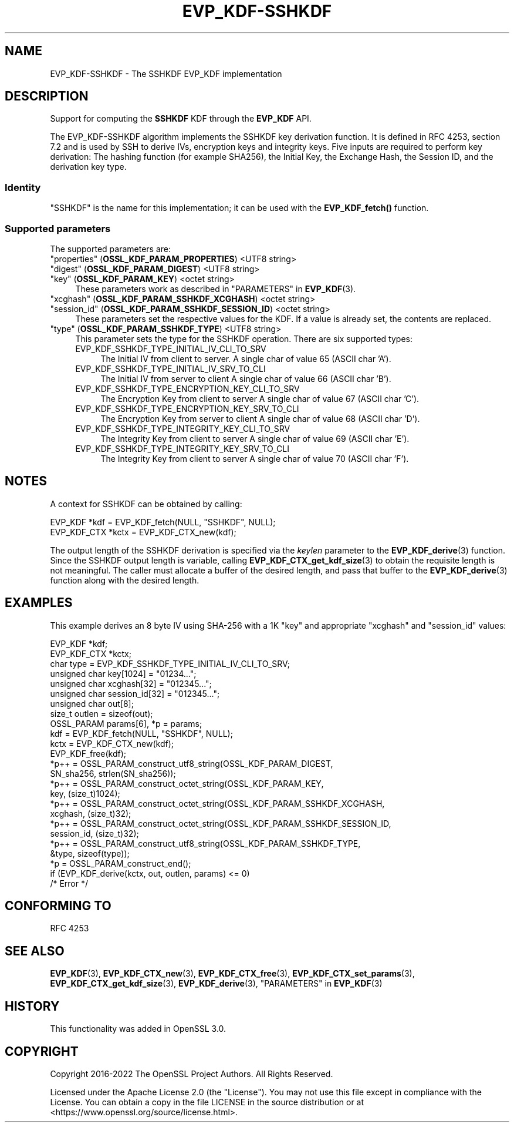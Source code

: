 .\" -*- mode: troff; coding: utf-8 -*-
.\" Automatically generated by Pod::Man 5.0102 (Pod::Simple 3.45)
.\"
.\" Standard preamble:
.\" ========================================================================
.de Sp \" Vertical space (when we can't use .PP)
.if t .sp .5v
.if n .sp
..
.de Vb \" Begin verbatim text
.ft CW
.nf
.ne \\$1
..
.de Ve \" End verbatim text
.ft R
.fi
..
.\" \*(C` and \*(C' are quotes in nroff, nothing in troff, for use with C<>.
.ie n \{\
.    ds C` ""
.    ds C' ""
'br\}
.el\{\
.    ds C`
.    ds C'
'br\}
.\"
.\" Escape single quotes in literal strings from groff's Unicode transform.
.ie \n(.g .ds Aq \(aq
.el       .ds Aq '
.\"
.\" If the F register is >0, we'll generate index entries on stderr for
.\" titles (.TH), headers (.SH), subsections (.SS), items (.Ip), and index
.\" entries marked with X<> in POD.  Of course, you'll have to process the
.\" output yourself in some meaningful fashion.
.\"
.\" Avoid warning from groff about undefined register 'F'.
.de IX
..
.nr rF 0
.if \n(.g .if rF .nr rF 1
.if (\n(rF:(\n(.g==0)) \{\
.    if \nF \{\
.        de IX
.        tm Index:\\$1\t\\n%\t"\\$2"
..
.        if !\nF==2 \{\
.            nr % 0
.            nr F 2
.        \}
.    \}
.\}
.rr rF
.\" ========================================================================
.\"
.IX Title "EVP_KDF-SSHKDF 7ossl"
.TH EVP_KDF-SSHKDF 7ossl 2024-09-07 3.3.2 OpenSSL
.\" For nroff, turn off justification.  Always turn off hyphenation; it makes
.\" way too many mistakes in technical documents.
.if n .ad l
.nh
.SH NAME
EVP_KDF\-SSHKDF \- The SSHKDF EVP_KDF implementation
.SH DESCRIPTION
.IX Header "DESCRIPTION"
Support for computing the \fBSSHKDF\fR KDF through the \fBEVP_KDF\fR API.
.PP
The EVP_KDF\-SSHKDF algorithm implements the SSHKDF key derivation function.
It is defined in RFC 4253, section 7.2 and is used by SSH to derive IVs,
encryption keys and integrity keys.
Five inputs are required to perform key derivation: The hashing function
(for example SHA256), the Initial Key, the Exchange Hash, the Session ID,
and the derivation key type.
.SS Identity
.IX Subsection "Identity"
"SSHKDF" is the name for this implementation; it
can be used with the \fBEVP_KDF_fetch()\fR function.
.SS "Supported parameters"
.IX Subsection "Supported parameters"
The supported parameters are:
.IP """properties"" (\fBOSSL_KDF_PARAM_PROPERTIES\fR) <UTF8 string>" 4
.IX Item """properties"" (OSSL_KDF_PARAM_PROPERTIES) <UTF8 string>"
.PD 0
.IP """digest"" (\fBOSSL_KDF_PARAM_DIGEST\fR) <UTF8 string>" 4
.IX Item """digest"" (OSSL_KDF_PARAM_DIGEST) <UTF8 string>"
.IP """key"" (\fBOSSL_KDF_PARAM_KEY\fR) <octet string>" 4
.IX Item """key"" (OSSL_KDF_PARAM_KEY) <octet string>"
.PD
These parameters work as described in "PARAMETERS" in \fBEVP_KDF\fR\|(3).
.IP """xcghash"" (\fBOSSL_KDF_PARAM_SSHKDF_XCGHASH\fR) <octet string>" 4
.IX Item """xcghash"" (OSSL_KDF_PARAM_SSHKDF_XCGHASH) <octet string>"
.PD 0
.IP """session_id"" (\fBOSSL_KDF_PARAM_SSHKDF_SESSION_ID\fR) <octet string>" 4
.IX Item """session_id"" (OSSL_KDF_PARAM_SSHKDF_SESSION_ID) <octet string>"
.PD
These parameters set the respective values for the KDF.
If a value is already set, the contents are replaced.
.IP """type"" (\fBOSSL_KDF_PARAM_SSHKDF_TYPE\fR) <UTF8 string>" 4
.IX Item """type"" (OSSL_KDF_PARAM_SSHKDF_TYPE) <UTF8 string>"
This parameter sets the type for the SSHKDF operation.
There are six supported types:
.RS 4
.IP EVP_KDF_SSHKDF_TYPE_INITIAL_IV_CLI_TO_SRV 4
.IX Item "EVP_KDF_SSHKDF_TYPE_INITIAL_IV_CLI_TO_SRV"
The Initial IV from client to server.
A single char of value 65 (ASCII char 'A').
.IP EVP_KDF_SSHKDF_TYPE_INITIAL_IV_SRV_TO_CLI 4
.IX Item "EVP_KDF_SSHKDF_TYPE_INITIAL_IV_SRV_TO_CLI"
The Initial IV from server to client
A single char of value 66 (ASCII char 'B').
.IP EVP_KDF_SSHKDF_TYPE_ENCRYPTION_KEY_CLI_TO_SRV 4
.IX Item "EVP_KDF_SSHKDF_TYPE_ENCRYPTION_KEY_CLI_TO_SRV"
The Encryption Key from client to server
A single char of value 67 (ASCII char 'C').
.IP EVP_KDF_SSHKDF_TYPE_ENCRYPTION_KEY_SRV_TO_CLI 4
.IX Item "EVP_KDF_SSHKDF_TYPE_ENCRYPTION_KEY_SRV_TO_CLI"
The Encryption Key from server to client
A single char of value 68 (ASCII char 'D').
.IP EVP_KDF_SSHKDF_TYPE_INTEGRITY_KEY_CLI_TO_SRV 4
.IX Item "EVP_KDF_SSHKDF_TYPE_INTEGRITY_KEY_CLI_TO_SRV"
The Integrity Key from client to server
A single char of value 69 (ASCII char 'E').
.IP EVP_KDF_SSHKDF_TYPE_INTEGRITY_KEY_SRV_TO_CLI 4
.IX Item "EVP_KDF_SSHKDF_TYPE_INTEGRITY_KEY_SRV_TO_CLI"
The Integrity Key from client to server
A single char of value 70 (ASCII char 'F').
.RE
.RS 4
.RE
.SH NOTES
.IX Header "NOTES"
A context for SSHKDF can be obtained by calling:
.PP
.Vb 2
\& EVP_KDF *kdf = EVP_KDF_fetch(NULL, "SSHKDF", NULL);
\& EVP_KDF_CTX *kctx = EVP_KDF_CTX_new(kdf);
.Ve
.PP
The output length of the SSHKDF derivation is specified via the \fIkeylen\fR
parameter to the \fBEVP_KDF_derive\fR\|(3) function.
Since the SSHKDF output length is variable, calling \fBEVP_KDF_CTX_get_kdf_size\fR\|(3)
to obtain the requisite length is not meaningful. The caller must
allocate a buffer of the desired length, and pass that buffer to the
\&\fBEVP_KDF_derive\fR\|(3) function along with the desired length.
.SH EXAMPLES
.IX Header "EXAMPLES"
This example derives an 8 byte IV using SHA\-256 with a 1K "key" and appropriate
"xcghash" and "session_id" values:
.PP
.Vb 9
\& EVP_KDF *kdf;
\& EVP_KDF_CTX *kctx;
\& char type = EVP_KDF_SSHKDF_TYPE_INITIAL_IV_CLI_TO_SRV;
\& unsigned char key[1024] = "01234...";
\& unsigned char xcghash[32] = "012345...";
\& unsigned char session_id[32] = "012345...";
\& unsigned char out[8];
\& size_t outlen = sizeof(out);
\& OSSL_PARAM params[6], *p = params;
\&
\& kdf = EVP_KDF_fetch(NULL, "SSHKDF", NULL);
\& kctx = EVP_KDF_CTX_new(kdf);
\& EVP_KDF_free(kdf);
\&
\& *p++ = OSSL_PARAM_construct_utf8_string(OSSL_KDF_PARAM_DIGEST,
\&                                         SN_sha256, strlen(SN_sha256));
\& *p++ = OSSL_PARAM_construct_octet_string(OSSL_KDF_PARAM_KEY,
\&                                          key, (size_t)1024);
\& *p++ = OSSL_PARAM_construct_octet_string(OSSL_KDF_PARAM_SSHKDF_XCGHASH,
\&                                          xcghash, (size_t)32);
\& *p++ = OSSL_PARAM_construct_octet_string(OSSL_KDF_PARAM_SSHKDF_SESSION_ID,
\&                                          session_id, (size_t)32);
\& *p++ = OSSL_PARAM_construct_utf8_string(OSSL_KDF_PARAM_SSHKDF_TYPE,
\&                                         &type, sizeof(type));
\& *p = OSSL_PARAM_construct_end();
\& if (EVP_KDF_derive(kctx, out, outlen, params) <= 0)
\&     /* Error */
.Ve
.SH "CONFORMING TO"
.IX Header "CONFORMING TO"
RFC 4253
.SH "SEE ALSO"
.IX Header "SEE ALSO"
\&\fBEVP_KDF\fR\|(3),
\&\fBEVP_KDF_CTX_new\fR\|(3),
\&\fBEVP_KDF_CTX_free\fR\|(3),
\&\fBEVP_KDF_CTX_set_params\fR\|(3),
\&\fBEVP_KDF_CTX_get_kdf_size\fR\|(3),
\&\fBEVP_KDF_derive\fR\|(3),
"PARAMETERS" in \fBEVP_KDF\fR\|(3)
.SH HISTORY
.IX Header "HISTORY"
This functionality was added in OpenSSL 3.0.
.SH COPYRIGHT
.IX Header "COPYRIGHT"
Copyright 2016\-2022 The OpenSSL Project Authors. All Rights Reserved.
.PP
Licensed under the Apache License 2.0 (the "License").  You may not use
this file except in compliance with the License.  You can obtain a copy
in the file LICENSE in the source distribution or at
<https://www.openssl.org/source/license.html>.
